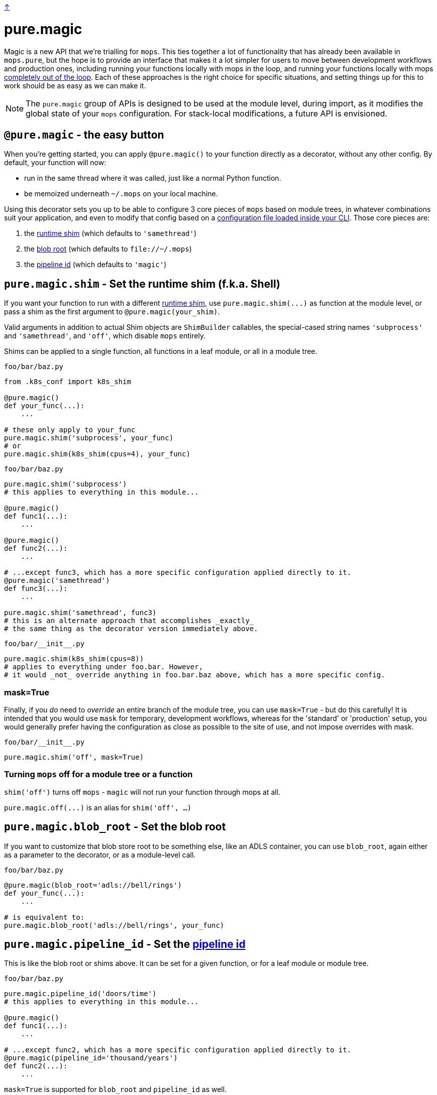link:../README.adoc[↑]

# pure.magic

Magic is a new API that we're trialling for `mops`. This ties together a lot of
functionality that has already been available in `mops.pure`, but the hope is to provide
an interface that makes it a lot simpler for users to move between development workflows
and production ones, including running your functions locally with mops in the loop, and
running your functions locally with mops xref:#off[completely out of the loop]. Each of
these approaches is the right choice for specific situations, and setting things up for
this to work should be as easy as we can make it.

NOTE: The `pure.magic` group of APIs is designed to be used at the module level, during
import, as it modifies the global state of your `mops` configuration. For stack-local
modifications, a future API is envisioned.

== `@pure.magic` - the easy button

When you're getting started, you can apply `@pure.magic()` to your function directly as a decorator,
without any other config. By default, your function will now:

- run in the same thread where it was called, just like a normal Python function.
- be memoized underneath `~/.mops` on your local machine.

Using this decorator sets you up to be able to configure 3 core pieces of `mops` based on
module trees, in whatever combinations suit your application, and even to modify that
config based on a xref:config-file[configuration file loaded inside your CLI]. Those core
pieces are:

1. the xref:runtime-shim[runtime shim] (which defaults to `'samethread'`)
2. the xref:blob-root[blob root] (which defaults to `+file://~/.mops+`)
3. the xref:pipeline-id[pipeline id] (which defaults to `'magic'`)

[[runtime-shim]]
== `pure.magic.shim` - Set the runtime shim (f.k.a. Shell)

If you want your function to run with a different link:./shims.adoc[runtime shim], use
`+pure.magic.shim(...)+` as function at the module level, or pass a shim as the first
argument to `@pure.magic(your_shim)`.

Valid arguments in addition to actual Shim objects are ``ShimBuilder`` callables, the
special-cased string names `'subprocess'` and `'samethread'`, and `'off'`, which
disable `mops` entirely.

Shims can be applied to a single function, all functions in a leaf module, or all in a module tree.

.`foo/bar/baz.py`
[source, python]
----
from .k8s_conf import k8s_shim

@pure.magic()
def your_func(...):
    ...

# these only apply to your_func
pure.magic.shim('subprocess', your_func)
# or
pure.magic.shim(k8s_shim(cpus=4), your_func)
----

.`foo/bar/baz.py`
[source, python]
----
pure.magic.shim('subprocess')
# this applies to everything in this module...

@pure.magic()
def func1(...):
    ...

@pure.magic()
def func2(...):
    ...

# ...except func3, which has a more specific configuration applied directly to it.
@pure.magic('samethread')
def func3(...):
    ...

pure.magic.shim('samethread', func3)
# this is an alternate approach that accomplishes _exactly_
# the same thing as the decorator version immediately above.
----

.`+foo/bar/__init__.py+`
[source,python]
----
pure.magic.shim(k8s_shim(cpus=8))
# applies to everything under foo.bar. However,
# it would _not_ override anything in foo.bar.baz above, which has a more specific config.
----

=== mask=True

Finally, if you _do_ need to _override_ an entire branch of the module tree, you can use
`mask=True` - but do this carefully! It is intended that you would use `mask` for
temporary, development workflows, whereas for the 'standard' or 'production' setup, you
would generally prefer having the configuration as close as possible to the site of use,
and not impose overrides with mask.

.`+foo/bar/__init__.py+`
[source,python]
----
pure.magic.shim('off', mask=True)
----

[[off]]
=== Turning `mops` off for a module tree or a function

`shim('off')` turns off `mops` - `magic` will not run your function through mops at all.

`+pure.magic.off(...)+` is an alias for `shim('off', ...)`

[[blob-root]]
== `pure.magic.blob_root` - Set the blob root

If you want to customize that blob store root to be something else, like an ADLS container, you
can use `blob_root`, again either as a parameter to the decorator, or as a module-level
call.

.`foo/bar/baz.py`
[source,python]
----
@pure.magic(blob_root='adls://bell/rings')
def your_func(...):
    ...

# is equivalent to:
pure.magic.blob_root('adls://bell/rings', your_func)
----

[[pipeline-id]]
== `pure.magic.pipeline_id` - Set the link:pipeline-ids.adoc[pipeline id]

This is like the blob root or shims above. It can be set for a given function, or for a
leaf module or module tree.

.`foo/bar/baz.py`
[source, python]
----
pure.magic.pipeline_id('doors/time')
# this applies to everything in this module...

@pure.magic()
def func1(...):
    ...

# ...except func2, which has a more specific configuration applied directly to it.
@pure.magic(pipeline_id='thousand/years')
def func2(...):
    ...
----

`mask=True` is supported for `blob_root` and `pipeline_id` as well.

== Recommendations

=== blob root - near the root of your project

It's unlikely you'll want different ``blob_root``s for different functions within your
application. Just set that once, near the root of your application module tree in an
`+__init__.py+` somewhere, and leave it.

=== shims - on the functions themselves

For advanced runtime shims, it's quite likely that different functions will have different
resource requirements, and if you're running remotely (e.g. on Kubernetes), it's the shim
that provides the specification to the remote environment.

A fairly readable way to match resource requirements directly with functions is to have a
function that creates shims based on resource arguments, e.g. the toy `k8s_shim(cpus=8)`
in the example earlier.  This would mean passing the shim directly to the decorator, as
`@pure.magic(k8s_shim(cpus=8))` - this makes it clear to readers how much computation you
expect your function to do.

Specifying this on a per-function basis is likely your best option for a lot of scenarios,
and it doesn't lock you out from later choosing to run one or more of these with a
different shim, or entirely outside of mops - remember, you can always apply
`pure.magic.shim('off', your_func)` later on to drop `mops` entirely, or to set a different
shim as desired.

=== pipeline id - logical groupings of your code

Pipeline is a grouping mechanism, so use it like one. Put `pure.magic.pipeline_id` at
points in the module tree that make sense as high-level group names within your
application. Use pipeline ids with an appropriate but not excessive amount of
hierarchy. Find something that works well for your team and stick to it.

=== module config - at the top of the module

If you're setting a module-wide value, set that near the top of your module. It's nice to
be able to see that sort of 'broad config' near the top with other types of globals that
are consumed in the rest of the module.

== Putting it all together

.`+foo/__init__.py+`
[source,python]
----
from thds.mops import pure

pure.magic.blob_store('adls://lazing/sunday')
----

.`+foo/bar/__init__.py+`
[source,python]
----
from thds.mops import pure

pure.magic.pipeline_id('app/bar')
----

.`+foo/quux/__init__.py+`
[source,python]
----
from thds.mops import pure

pure.magic.pipeline_id('app/quux')
----

.`+foo/bar/forty_nine.py+`
[source,python]
----
from thds.mops import pure

@pure.magic('subprocess')
def explore(...):
    ...
----

.`+foo/quux/car.py+`
[source,python]
----
from thds.mops import pure, k8s

@pure.magic(
    k8s.shim(
        'docker.io/royal-image:latest',
        node_narrowing=dict(cpus=8)
    ),
    pipeline_id='scaramouche',
    blob_root='adls://thunderbolt/lightning',
)
def fandango(...):
    ...
----

[[config-file]]
== Config external to code

Several things that `mops.pure.magic` does can also be configured outside the code, though
none of them will work without first applying the `@pure.magic` decorator to your
function.

For many use cases, the Python APIs will be the best bet, but for more complex scenarios,
or for developer convenience in trying something different without modifying the code, you
can create a `.mops.toml` file at an appropriate place in your codebase. Call
`pure.magic.load_config_file()` in your `+__main__+` to look 'up' from the current working
directory of the process, and load config from the link:../src/thds/mops/config.py[first
`.mops.toml` file that it finds].

NOTE: Configuration loaded at the time of calling `pure.magic.load_config_file()` will
override any configuration expressed statically through use of `pure.magic....` calls at
the roots of your modules - unless those modules are imported after loading
the config file. It is up to you to deal with the order of operations when loading config files.

A `.mops.toml` can express anything that the static calls to `pure.magic....` express, using
the syntax shown below:

.`+.mops.toml+`
[source,toml]
----
[foo]
mops.pure.magic.blob_root = "adls://secret/harmonies"

[foo.bar]
mops.pure.magic.blob_root = "adls://secret/bar"
__mask.mops.pure.magic.shim = 'off'

[foo.bar.baz.func1]
mops.pure.magic.shim = 'samethread'
----

The above would be exactly equivalent to the following `pure.magic` usage:

.`+foo/__init__.py+`
[source,python]
----
pure.magic.blob_root('adls://secret/harmonies')
----

.`+foo/bar/__init__.py+`
[source,python]
----
pure.magic.blob_root('adls://secret/bar')
pure.magic.shim('off', mask=True)
----

.`foo/bar/baz.py`
[source,python]
----

@pure.magic()
def func1(...):
    ...

pure.magic.shim('samethread')
----

NOTE: because of the `foo.bar` shim _mask_ at `foo.bar`, the `samethread` shim for
`func1` will not be used - everything under `foo.bar` would be a non-mops passthrough
function call.
